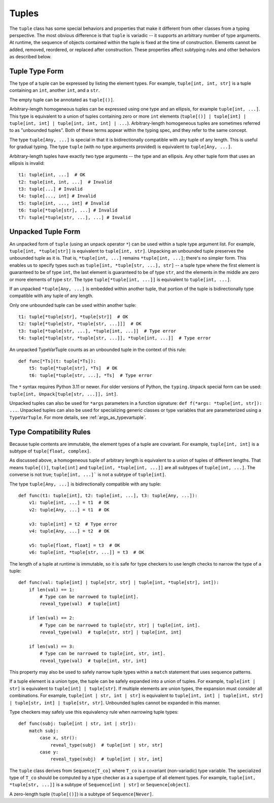 Tuples
======

The ``tuple`` class has some special behaviors and properties that make it
different from other classes from a typing perspective. The most obvious
difference is that ``tuple`` is variadic -- it supports an arbitrary number
of type arguments. At runtime, the sequence of objects contained within the
tuple is fixed at the time of construction. Elements cannot be added, removed,
reordered, or replaced after construction. These properties affect subtyping
rules and other behaviors as described below.


Tuple Type Form
---------------

The type of a tuple can be expressed by listing the element types. For
example, ``tuple[int, int, str]`` is a tuple containing an ``int``, another
``int``, and a ``str``.

The empty tuple can be annotated as ``tuple[()]``.

Arbitrary-length homogeneous tuples can be expressed using one type and an
ellipsis, for example ``tuple[int, ...]``. This type is equivalent to a union
of tuples containing zero or more ``int`` elements (``tuple[()] |
tuple[int] | tuple[int, int] | tuple[int, int, int] | ...``).
Arbitrary-length homogeneous tuples are sometimes referred to as "unbounded
tuples". Both of these terms appear within the typing spec, and they refer to
the same concept.

The type ``tuple[Any, ...]`` is special in that it is bidirectionally
compatible with any tuple of any length. This is useful for gradual typing.
The type ``tuple`` (with no type arguments provided) is equivalent to
``tuple[Any, ...]``.

Arbitrary-length tuples have exactly two type arguments -- the type and
an ellipsis. Any other tuple form that uses an ellipsis is invalid::
    
    t1: tuple[int, ...]  # OK
    t2: tuple[int, int, ...]  # Invalid
    t3: tuple[...] # Invalid
    t4: tuple[..., int] # Invalid
    t5: tuple[int, ..., int] # Invalid
    t6: tuple[*tuple[str], ...] # Invalid
    t7: tuple[*tuple[str, ...], ...] # Invalid


Unpacked Tuple Form
-------------------

An unpacked form of ``tuple`` (using an unpack operator ``*``) can be used
within a tuple type argument list. For example, ``tuple[int, *tuple[str]]``
is equivalent to ``tuple[int, str]``. Unpacking an unbounded tuple preserves
the unbounded tuple as it is. That is, ``*tuple[int, ...]`` remains
``*tuple[int, ...]``; there's no simpler form. This enables us to specify
types such as ``tuple[int, *tuple[str, ...], str]`` -- a tuple type where the
first element is guaranteed to be of type ``int``, the last element is
guaranteed to be of type ``str``, and the elements in the middle are zero or
more elements of type ``str``. The type ``tuple[*tuple[int, ...]]`` is
equivalent to ``tuple[int, ...]``.

If an unpacked ``*tuple[Any, ...]`` is embedded within another tuple, that
portion of the tuple is bidirectionally type compatible with any tuple of
any length.

Only one unbounded tuple can be used within another tuple::

    t1: tuple[*tuple[str], *tuple[str]]  # OK
    t2: tuple[*tuple[str, *tuple[str, ...]]]  # OK
    t3: tuple[*tuple[str, ...], *tuple[int, ...]]  # Type error
    t4: tuple[*tuple[str, *tuple[str, ...]], *tuple[int, ...]]  # Type error

An unpacked TypeVarTuple counts as an unbounded tuple in the context of this rule::

    def func[*Ts](t: tuple[*Ts]):
        t5: tuple[*tuple[str], *Ts]  # OK
        t6: tuple[*tuple[str, ...], *Ts]  # Type error

The ``*`` syntax requires Python 3.11 or newer. For older versions of Python,
the ``typing.Unpack`` special form can be used:
``tuple[int, Unpack[tuple[str, ...]], int]``.

Unpacked tuples can also be used for ``*args`` parameters in a function
signature: ``def f(*args: *tuple[int, str]): ...``. Unpacked tuples
can also be used for specializing generic classes or type variables that are
parameterized using a ``TypeVarTuple``. For more details, see
:ref:`args_as_typevartuple`.


Type Compatibility Rules
------------------------

Because tuple contents are immutable, the element types of a tuple are covariant.
For example, ``tuple[int, int]`` is a subtype of ``tuple[float, complex]``.

As discussed above, a homogeneous tuple of arbitrary length is equivalent
to a union of tuples of different lengths. That means ``tuple[()]``, 
``tuple[int]`` and ``tuple[int, *tuple[int, ...]]`` are all subtypes of
``tuple[int, ...]``. The converse is not true; ``tuple[int, ...]``` is not a
subtype of ``tuple[int]``.

The type ``tuple[Any, ...]`` is bidirectionally compatible with any tuple::

    def func(t1: tuple[int], t2: tuple[int, ...], t3: tuple[Any, ...]):
        v1: tuple[int, ...] = t1  # OK
        v2: tuple[Any, ...] = t1  # OK

        v3: tuple[int] = t2  # Type error
        v4: tuple[Any, ...] = t2  # OK

        v5: tuple[float, float] = t3  # OK
        v6: tuple[int, *tuple[str, ...]] = t3  # OK


The length of a tuple at runtime is immutable, so it is safe for type checkers
to use length checks to narrow the type of a tuple::

    def func(val: tuple[int] | tuple[str, str] | tuple[int, *tuple[str], int]):
        if len(val) == 1:
            # Type can be narrowed to tuple[int].
            reveal_type(val)  # tuple[int]
        
        if len(val) == 2:
            # Type can be narrowed to tuple[str, str] | tuple[int, int].
            reveal_type(val)  # tuple[str, str] | tuple[int, int]

        if len(val) == 3:
            # Type can be narrowed to tuple[int, str, int].
            reveal_type(val)  # tuple[int, str, int]

This property may also be used to safely narrow tuple types within a ``match``
statement that uses sequence patterns.

If a tuple element is a union type, the tuple can be safely expanded into a
union of tuples. For example, ``tuple[int | str]`` is equivalent to 
``tuple[int] | tuple[str]``. If multiple elements are union types, the expansion
must consider all combinations. For example, ``tuple[int | str, int | str]`` is
equivalent to ``tuple[int, int] | tuple[int, str] | tuple[str, int] | tuple[str, str]``.
Unbounded tuples cannot be expanded in this manner. 

Type checkers may safely use this equivalency rule when narrowing tuple types::

    def func(subj: tuple[int | str, int | str]):
        match subj:
            case x, str():
                reveal_type(subj)  # tuple[int | str, str]
            case y:
                reveal_type(subj)  # tuple[int | str, int]

The ``tuple`` class derives from ``Sequence[T_co]`` where ``T_co`` is a covariant
(non-variadic) type variable. The specialized type of ``T_co`` should be computed
by a type checker as a a supertype of all element types.
For example, ``tuple[int, *tuple[str, ...]]`` is a subtype of
``Sequence[int | str]`` or ``Sequence[object]``.

A zero-length tuple (``tuple[()]``) is a subtype of ``Sequence[Never]``.
